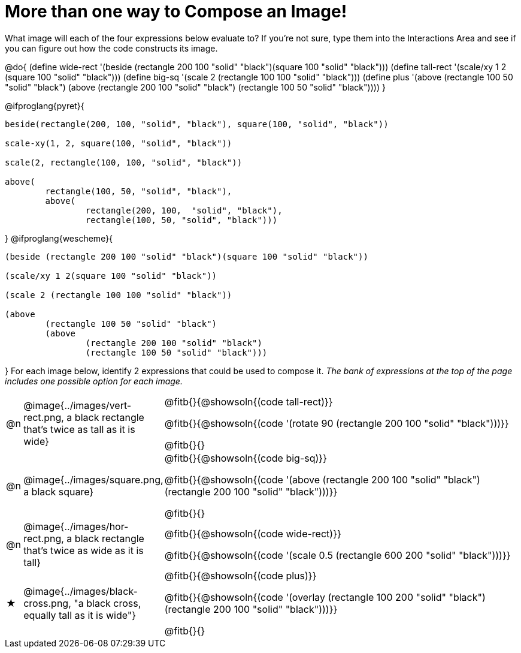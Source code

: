 [.landscape]
= More than one way to Compose an Image!

++++
<style>
#content .blankline { margin-bottom: 6px !important; text-align: left; }
td { padding: 0 !important; }
</style>
++++

What image will each of the four expressions below evaluate to? If you're not sure, type them into the Interactions Area and see if you can figure out how the code constructs its image.

@do{
  (define wide-rect '(beside (rectangle 200 100 "solid" "black")(square 100 "solid" "black")))
  (define tall-rect '(scale/xy 1 2 (square 100 "solid" "black")))
  (define big-sq    '(scale 2 (rectangle 100 100 "solid" "black")))
  (define plus      '(above (rectangle 100 50 "solid" "black")
							(above
								(rectangle 200 100 "solid" "black")
								(rectangle 100 50 "solid" "black"))))
}

@ifproglang{pyret}{
```
beside(rectangle(200, 100, "solid", "black"), square(100, "solid", "black"))

scale-xy(1, 2, square(100, "solid", "black"))

scale(2, rectangle(100, 100, "solid", "black"))

above(
	rectangle(100, 50, "solid", "black"),
	above(
		rectangle(200, 100,  "solid", "black"),
		rectangle(100, 50, "solid", "black")))
```
}
@ifproglang{wescheme}{
```
(beside (rectangle 200 100 "solid" "black")(square 100 "solid" "black"))

(scale/xy 1 2(square 100 "solid" "black"))

(scale 2 (rectangle 100 100 "solid" "black"))

(above
	(rectangle 100 50 "solid" "black")
	(above
		(rectangle 200 100 "solid" "black")
		(rectangle 100 50 "solid" "black")))
```
}
For each image below, identify 2 expressions that could be used to compose it. _The bank of expressions at the top of the page includes one possible option for each image._

[cols="^.^1,^.^6,.^24", stripes="none", frame="none"]
|===
a| @n
a| @image{../images/vert-rect.png, a black rectangle that's twice as tall as it is wide}
a|
@fitb{}{@showsoln{(code tall-rect)}}

@fitb{}{@showsoln{(code '(rotate 90 (rectangle 200 100 "solid" "black")))}}

@fitb{}{}

a| @n
a| @image{../images/square.png, a black square}
a|
@fitb{}{@showsoln{(code big-sq)}}

@fitb{}{@showsoln{(code '(above (rectangle 200 100 "solid" "black")(rectangle 200 100 "solid" "black")))}}

@fitb{}{}

a| @n
a| @image{../images/hor-rect.png, a black rectangle that's twice as wide as it is tall}
a|
@fitb{}{@showsoln{(code wide-rect)}}

@fitb{}{@showsoln{(code '(scale 0.5 (rectangle 600 200 "solid" "black")))}}

a| ★
a|  @image{../images/black-cross.png, "a black cross, equally tall as it is wide"}
a|
@fitb{}{@showsoln{(code plus)}}

@fitb{}{@showsoln{(code '(overlay (rectangle 100 200 "solid" "black")(rectangle 200 100 "solid" "black")))}}

@fitb{}{}

|===

